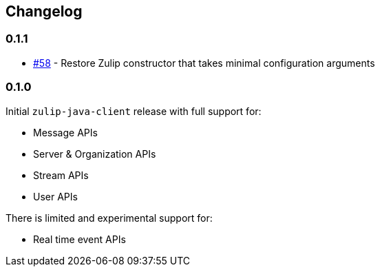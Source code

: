 == Changelog

=== 0.1.1

* https://github.com/jamesnetherton/zulip-java-client/issues/58[#58] - Restore Zulip constructor that takes minimal configuration arguments

=== 0.1.0

Initial `zulip-java-client` release with full support for:

* Message APIs
* Server & Organization APIs
* Stream APIs
* User APIs

There is limited and experimental support for:

* Real time event APIs
